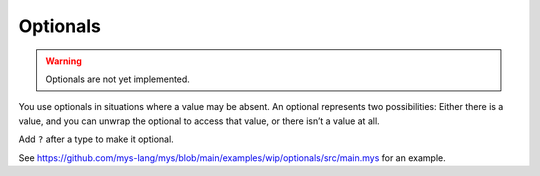 Optionals
---------

.. warning::

   Optionals are not yet implemented.

You use optionals in situations where a value may be absent. An
optional represents two possibilities: Either there is a value, and
you can unwrap the optional to access that value, or there isn’t a
value at all.

Add ``?`` after a type to make it optional.

See
https://github.com/mys-lang/mys/blob/main/examples/wip/optionals/src/main.mys
for an example.
